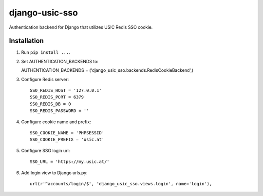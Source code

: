 django-usic-sso
===============

Authentication backend for Django that utilizes USIC Redis SSO cookie.

------------
Installation
------------

1. Run ``pip install ...``.

2. Set AUTHENTICATION_BACKENDS to::

   AUTHENTICATION_BACKENDS = ('django_usic_sso.backends.RedisCookieBackend',)

3. Configure Redis server::

    SSO_REDIS_HOST = '127.0.0.1'
    SSO_REDIS_PORT = 6379
    SSO_REDIS_DB = 0
    SSO_REDIS_PASSWORD = ''

4. Configure cookie name and prefix::

    SSO_COOKIE_NAME = 'PHPSESSID'
    SSO_COOKIE_PREFIX = 'usic.at'

5. Configure SSO login url::

    SSO_URL = 'https://my.usic.at/'

6. Add login view to Django urls.py::

    url(r'^accounts/login/$', 'django_usic_sso.views.login', name='login'),
